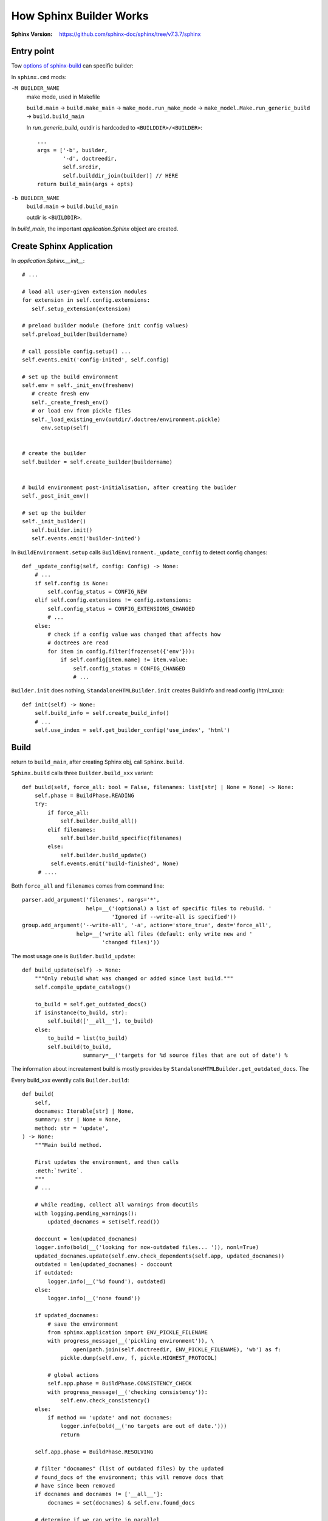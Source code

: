 ========================
How Sphinx Builder Works
========================

:Sphinx Version: https://github.com/sphinx-doc/sphinx/tree/v7.3.7/sphinx

.. highlight:: python

Entry point
===========

Tow `options of sphinx-build`_ can specific builder:

In ``sphinx.cmd`` mods:

``-M BUILDER_NAME``
   make mode, used in Makefile

   ``build.main`` →   ``build.make_main`` →  ``make_mode.run_make_mode``
   →  ``make_model.Make.run_generic_build`` →  ``build.build_main``

   In `run_generic_build`, outdir is hardcoded to ``<BUILDDIR>/<BUILDER>``::

      ...
      args = ['-b', builder,
              '-d', doctreedir,
              self.srcdir,
              self.builddir_join(builder)] // HERE
      return build_main(args + opts)


``-b BUILDER_NAME``
   ``build.main`` →  ``build.build_main``

   outdir is ``<BUILDDIR>``.

In `build_main`, the important `application.Sphinx` object are created.

Create Sphinx Application
=========================

In `application.Sphinx.__init__`::

   # ...

   # load all user-given extension modules
   for extension in self.config.extensions:
      self.setup_extension(extension)

   # preload builder module (before init config values)
   self.preload_builder(buildername)

   # call possible config.setup() ...
   self.events.emit('config-inited', self.config)

   # set up the build environment
   self.env = self._init_env(freshenv)
      # create fresh env 
      self._create_fresh_env()
      # or load env from pickle files
      self._load_existing_env(outdir/.doctree/environment.pickle)
         env.setup(self)


   # create the builder
   self.builder = self.create_builder(buildername)


   # build environment post-initialisation, after creating the builder
   self._post_init_env()

   # set up the builder
   self._init_builder()
      self.builder.init()
      self.events.emit('builder-inited')

In ``BuildEnvironment.setup`` calls ``BuildEnvironment._update_config`` to detect
config changes::

   def _update_config(self, config: Config) -> None:
       # ...
       if self.config is None:
           self.config_status = CONFIG_NEW
       elif self.config.extensions != config.extensions:
           self.config_status = CONFIG_EXTENSIONS_CHANGED
           # ...
       else:
           # check if a config value was changed that affects how
           # doctrees are read
           for item in config.filter(frozenset({'env'})):
               if self.config[item.name] != item.value:
                   self.config_status = CONFIG_CHANGED
                   # ...

``Builder.init`` does nothing, ``StandaloneHTMLBuilder.init`` creates BuildInfo and read config (html_xxx)::

    def init(self) -> None:
        self.build_info = self.create_build_info()
        # ...
        self.use_index = self.get_builder_config('use_index', 'html')

Build
=====

return to ``build_main``, after creating Sphinx obj, call ``Sphinx.build``.

``Sphinx.build`` calls three ``Builder.build_xxx`` variant::

   def build(self, force_all: bool = False, filenames: list[str] | None = None) -> None:
       self.phase = BuildPhase.READING
       try:
           if force_all:
               self.builder.build_all()
           elif filenames:
               self.builder.build_specific(filenames)
           else:
               self.builder.build_update()
            self.events.emit('build-finished', None)
        # ....

Both ``force_all`` and ``filenames`` comes from command line::

   parser.add_argument('filenames', nargs='*',
                       help=__('(optional) a list of specific files to rebuild. '
                               'Ignored if --write-all is specified'))
   group.add_argument('--write-all', '-a', action='store_true', dest='force_all',
                    help=__('write all files (default: only write new and '
                            'changed files)'))

The most usage one is ``Builder.build_update``::

   def build_update(self) -> None:
       """Only rebuild what was changed or added since last build."""
       self.compile_update_catalogs()
   
       to_build = self.get_outdated_docs()
       if isinstance(to_build, str):
           self.build(['__all__'], to_build)
       else:
           to_build = list(to_build)
           self.build(to_build,
                      summary=__('targets for %d source files that are out of date') %
  
The information about increatement build is mostly provides by ``StandaloneHTMLBuilder.get_outdated_docs``.
The 

Every build_xxx eventlly calls ``Builder.build``::

   def build(
       self,
       docnames: Iterable[str] | None,
       summary: str | None = None,
       method: str = 'update',
   ) -> None:
       """Main build method.
   
       First updates the environment, and then calls
       :meth:`!write`.
       """
       # ...
   
       # while reading, collect all warnings from docutils
       with logging.pending_warnings():
           updated_docnames = set(self.read())
   
       doccount = len(updated_docnames)
       logger.info(bold(__('looking for now-outdated files... ')), nonl=True)
       updated_docnames.update(self.env.check_dependents(self.app, updated_docnames))
       outdated = len(updated_docnames) - doccount
       if outdated:
           logger.info(__('%d found'), outdated)
       else:
           logger.info(__('none found'))
   
       if updated_docnames:
           # save the environment
           from sphinx.application import ENV_PICKLE_FILENAME
           with progress_message(__('pickling environment')), \
                   open(path.join(self.doctreedir, ENV_PICKLE_FILENAME), 'wb') as f:
               pickle.dump(self.env, f, pickle.HIGHEST_PROTOCOL)
   
           # global actions
           self.app.phase = BuildPhase.CONSISTENCY_CHECK
           with progress_message(__('checking consistency')):
               self.env.check_consistency()
       else:
           if method == 'update' and not docnames:
               logger.info(bold(__('no targets are out of date.')))
               return
   
       self.app.phase = BuildPhase.RESOLVING
   
       # filter "docnames" (list of outdated files) by the updated
       # found_docs of the environment; this will remove docs that
       # have since been removed
       if docnames and docnames != ['__all__']:
           docnames = set(docnames) & self.env.found_docs
   
       # determine if we can write in parallel
       if parallel_available and self.app.parallel > 1 and self.allow_parallel:
           self.parallel_ok = self.app.is_parallel_allowed('write')
       else:
           self.parallel_ok = False
   
       #  create a task executor to use for misc. "finish-up" tasks
       # if self.parallel_ok:
       #     self.finish_tasks = ParallelTasks(self.app.parallel)
       # else:
       # for now, just execute them serially
       self.finish_tasks = SerialTasks()
   
       # write all "normal" documents (or everything for some builders)
       self.write(docnames, list(updated_docnames), method)
   
       # finish (write static files etc.)
       self.finish()
   
       # wait for all tasks
       self.finish_tasks.join()

Call read::

    def read(self) -> list[str]:
        """(Re-)read all files new or changed since last update.

        Store all environment docnames in the canonical format (ie using SEP as
        a separator in place of os.path.sep).
        """
        logger.info(bold(__('updating environment: ')), nonl=True)

        self.env.find_files(self.config, self)
        updated = (self.env.config_status != CONFIG_OK)
        added, changed, removed = self.env.get_outdated_files(updated)

        # allow user intervention as well
        for docs in self.events.emit('env-get-outdated', self.env, added, changed, removed):
            changed.update(set(docs) & self.env.found_docs)

        # if files were added or removed, all documents with globbed toctrees
        # must be reread
        if added or removed:
            # ... but not those that already were removed
            changed.update(self.env.glob_toctrees & self.env.found_docs)

        if updated:  # explain the change iff build config status was not ok
            reason = (CONFIG_CHANGED_REASON.get(self.env.config_status, '') +
                      (self.env.config_status_extra or ''))
            logger.info('[%s] ', reason, nonl=True)

        logger.info(__('%s added, %s changed, %s removed'),
                    len(added), len(changed), len(removed))

        # clear all files no longer present
        for docname in removed:
            self.events.emit('env-purge-doc', self.env, docname)
            self.env.clear_doc(docname)

        # read all new and changed files
        docnames = sorted(added | changed)
        # allow changing and reordering the list of docs to read
        self.events.emit('env-before-read-docs', self.env, docnames)

        # check if we should do parallel or serial read
        if parallel_available and len(docnames) > 5 and self.app.parallel > 1:
            par_ok = self.app.is_parallel_allowed('read')
        else:
            par_ok = False

        if par_ok:
            self._read_parallel(docnames, nproc=self.app.parallel)
        else:
            self._read_serial(docnames)

        if self.config.root_doc not in self.env.all_docs:
            raise SphinxError('root file %s not found' %
                              self.env.doc2path(self.config.root_doc))

        for retval in self.events.emit('env-updated', self.env):
            if retval is not None:
                docnames.extend(retval)

        # workaround: marked as okay to call builder.read() twice in same process
        self.env.config_status = CONFIG_OK

        return sorted(docnames)

In ``Builder.build``, env are dump back to file:
  

- env.get_outdated_files
- builder.get_outdated_docs
- buildinfo
- use_index
- use_index
  
.. _options of sphinx-build: https://www.sphinx-doc.org/en/master/man/sphinx-build.html#options
